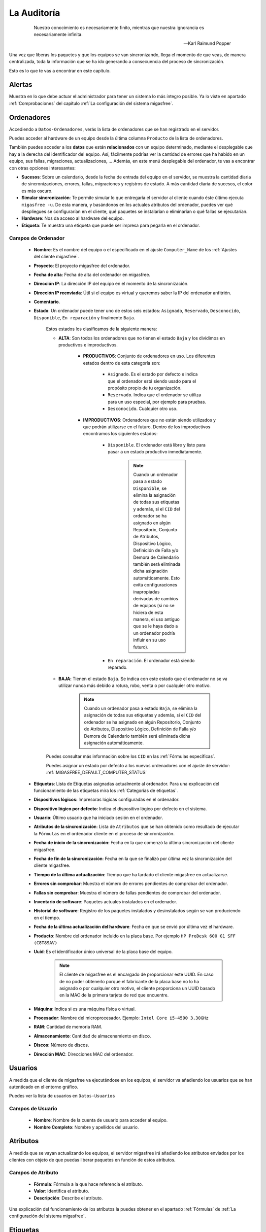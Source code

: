============
La Auditoría
============

 .. epigraph::

   Nuestro conocimiento es necesariamente finito, mientras que nuestra
   ignorancia es necesariamente infinita.

   -- Karl Raimund Popper

Una vez que liberas los paquetes y que los equipos se van sincronizando, llega el
momento de que veas, de manera centralizada, toda la información que se ha ido
generando a consecuencia del proceso de sincronización.

Esto es lo que te vas a encontrar en este capítulo.

Alertas
=======

Muestra en lo que debe actuar el administrador para tener un sistema lo
más íntegro posible. Ya lo viste en apartado :ref:`Comprobaciones` del capítulo
:ref:`La configuración del sistema migasfree`.


.. _`Ordenadores`:

Ordenadores
===========

Accediendo a ``Datos-Ordenadores``, verás la lista de ordenadores que
se han registrado en el servidor.

Puedes acceder al hardware de un equipo desde la última columna ``Producto``
de la lista de ordenadores.

También puedes acceder a los **datos** que están **relacionados** con un equipo
determinado, mediante el desplegable que hay a la derecha del identificador del equipo.
Así, fácilmente podrías ver la cantidad de errores que ha habido en un equipo, sus fallas,
migraciones, actualizaciones, ... Además, en este menú desplegable del ordenador,
te vas a encontrar con otras opciones interesantes:

* **Sucesos**: Sobre un calendario, desde la fecha de entrada del equipo en el servidor,
  se muestra la cantidad diaria de sincronizaciones, errores, fallas, migraciones y
  registros de estado. A más cantidad diaria de sucesos, el color es más oscuro.

* **Simular sincronización**: Te permite simular lo que entregaría el servidor
  al cliente cuando éste último ejecuta ``migasfree -u``. De esta manera, y basándonos
  en los actuales atributos del ordenador, puedes ver qué despliegues se configurarían en el
  cliente, qué paquetes se instalarían o eliminarían o qué fallas se ejecutarían.

* **Hardware**: Nos da acceso al hardware del equipo.

* **Etiqueta**: Te muestra una etiqueta que puede ser impresa para pegarla en
  el ordenador.


Campos de Ordenador
-------------------

    * **Nombre**: Es el nombre del equipo o el especificado en el
      ajuste ``Computer_Name`` de los :ref:`Ajustes del cliente migasfree`.

    * **Proyecto**: El proyecto migasfree del ordenador.

    * **Fecha de alta**: Fecha de alta del ordenador en migasfree.

    * **Dirección IP**: La dirección IP del equipo en el momento de la sincronización.

    * **Dirección IP reenviada**: Útil si el equipo es virtual y queremos saber la IP del ordenador anfitrión.

    * **Comentario**.

    * **Estado**: Un ordenador puede tener uno de estos seis estados: ``Asignado``,
      ``Reservado``, ``Desconocido``, ``Disponible``, ``En reparación`` y finalmente
      ``Baja``.

        Estos estados los clasificamos de la siguiente manera:

        * **ALTA**: Son todos los ordenadores que no tienen el estado ``Baja`` y
          los dividimos en productivos e improductivos.

            * **PRODUCTIVOS**: Conjunto de ordenadores en uso. Los diferentes
              estados dentro de esta categoría son:

                * ``Asignado``. Es el estado por defecto e indica que el ordenador
                  está siendo usado para el propósito propio de tu organización.

                * ``Reservado``. Indica que el ordenador se utiliza para un uso
                  especial, por ejemplo para pruebas.

                * ``Desconocido``. Cualquier otro uso.

            * **IMPRODUCTIVOS**: Ordenadores que no están siendo utilizados
              y que podrán utilizarse en el futuro. Dentro de los improductivos
              encontramos los siguientes estados:

                * ``Disponible``. El ordenador está libre y listo para pasar a un
                  estado productivo inmediatamente.

                      .. note::

                        Cuando un ordenador pasa a estado ``Disponible``, se
                        elimina la asignación de todas sus etiquetas y además,
                        si el ``CID`` del ordenador se ha asignado en algún
                        Repositorio, Conjunto de Atributos, Dispositivo Lógico,
                        Definición de Falla y/o Demora de Calendario también
                        será eliminada dicha asignación automáticamente. Esto
                        evita configuraciones inapropiadas derivadas de cambios
                        de equipos (si no se hiciera de esta manera, el uso
                        antiguo que se le haya dado a un ordenador podría influir
                        en su uso futuro).

                * ``En reparación``. El ordenador está siendo reparado.

        * **BAJA**: Tienen el estado ``Baja``. Se indica con este estado que el
          ordenador no se va utilizar nunca más debido a rotura, robo, venta o
          por cualquier otro motivo.

              .. note::

                Cuando un ordenador pasa a estado ``Baja``, se elimina la
                asignación de todas sus etiquetas y además, si el ``CID`` del
                ordenador se ha asignado en algún Repositorio, Conjunto de
                Atributos, Dispositivo Lógico, Definición de Falla y/o Demora
                de Calendario también será eliminada dicha asignación
                automáticamente.

        Puedes consultar más información sobre los ``CID`` en las :ref:`Fórmulas específicas`.

        Puedes asignar un estado por defecto a los nuevos ordenadores con el
        ajuste de servidor: :ref:`MIGASFREE_DEFAULT_COMPUTER_STATUS`

        .. only:: not latex

           .. figure:: graphics/chapter11/status.png
              :scale: 100
              :alt: Iconos de estado: asignado, reservado, desconocido, disponible, en reparación y baja.

              figura 11.1.  Iconos de estado: asignado, reservado, desconocido, disponible, en reparación y baja.


        .. only:: latex

           .. figure:: graphics/chapter11/status.png
              :scale: 25
              :alt: Estado asignado, reservado, desconocido, disponible, en reparación y baja.

              Estado asignado, reservado, desconocido, disponible, en reparación y baja.

    * **Etiquetas**: Lista de Etiquetas asignadas actualmente al ordenador.
      Para una explicación del funcionamiento de las etiquetas mira los
      :ref:`Categorías de etiquetas`.

    * **Dispositivos lógicos**: Impresoras lógicas configuradas en el ordenador.

    * **Dispositivo lógico por defecto**: Indica el dispositivo lógico por defecto
      en el sistema.

    * **Usuario**: Último usuario que ha iniciado sesión en el ordenador.

    * **Atributos de la sincronización**: Lista de ``Atributos`` que se han obtenido
      como resultado de ejecutar la ``Fórmulas`` en el ordenador cliente en el proceso de
      sincronización.

    * **Fecha de inicio de la sincronización**: Fecha en la que comenzó la última sincronización del cliente migasfree.

    * **Fecha de fin de la sincronización**: Fecha en la que se finalizó por última vez la
      sincronización del cliente migasfree.

    * **Tiempo de la última actualización**: Tiempo que ha tardado el cliente migasfree
      en actualizarse.

    * **Errores sin comprobar**: Muestra el número de errores pendientes de comprobar
      del ordenador.

    * **Fallas sin comprobar**: Muestra el número de fallas pendientes de comprobar
      del ordenador.

    * **Inventario de software**: Paquetes actuales instalados en el ordenador.

    * **Historial de software**: Registro de los paquetes instalados y
      desinstalados según se van produciendo en el tiempo.

    * **Fecha de la última actualización del hardware**: Fecha en que se envió por última vez
      el hardware.

    * **Producto**: Nombre del ordenador incluido en la placa base.
      Por ejemplo ``HP ProDesk 600 G1 SFF (C8T89AV)``

    * **Uuid**: Es el identificador único universal de la placa base del equipo.

          .. note::

            El cliente de migasfree es el encargado de proporcionar este UUID. En
            caso de no poder obtenerlo porque el fabricante de la placa
            base no lo ha asignado o por cualquier otro motivo, el cliente
            proporciona un UUID basado en la MAC de la primera tarjeta de red
            que encuentre.

    * **Máquina**: Indica si es una máquina física o virtual.

    * **Procesador**: Nombre del microprocesador. Ejemplo: ``Intel Core i5-4590 3.30GHz``

    * **RAM**: Cantidad de memoria RAM.

    * **Almacenamiento**: Cantidad de almacenamiento en disco.

    * **Discos**: Número de discos.

    * **Dirección MAC**: Direcciones MAC del ordenador.

Usuarios
========

A medida que el cliente de migasfree va ejecutándose en los equipos, el servidor
va añadiendo los usuarios que se han autenticado en el entorno gráfico.

Puedes ver la lista de usuarios en ``Datos-Usuarios``

Campos de Usuario
-----------------

    * **Nombre**: Nombre de la cuenta de usuario para acceder al equipo.

    * **Nombre Completo**: Nombre y apellidos del usuario.

Atributos
=========

A medida que se vayan actualizando los equipos, el servidor migasfree irá
añadiendo los atributos enviados por los clientes con objeto de que puedas
liberar paquetes en función de estos atributos.

Campos de Atributo
------------------

    * **Fórmula**: Fórmula a la que hace referencia el atributo.

    * **Valor**: Identifica el atributo.

    * **Descripción**: Describe el atributo.

Una explicación del funcionamiento de los atributos la puedes obtener en
el apartado :ref:`Fórmulas` de :ref:`La configuración del sistema migasfree`.

Etiquetas
=========

Manualmente podrás añadir etiquetas y asignarlas a ordenadores para
liberar software en función de estas.

El funcionamiento de las etiquetas ya lo hemos visto en los
:ref:`Categorías de etiquetas`.

Campos de Etiqueta
------------------

    * **Categoría de etiqueta**: Hace referencia al tipo de etiqueta.

    * **Valor**: Identifica a la etiqueta.

    * **Descripción**: Describe la etiqueta.

    * **Ordenadores**: Permite asignar ordenadores a la etiqueta.

Errores
=======

Conforme se vayan produciendo errores en los clientes, irán llegando al servidor
y serán mostrados en ``Alertas``.

Campos de error
---------------

    * **Comprobado**: Campo que se marcará manualmente cuando se ha comprobado y
      solucionado el error.

    * **Ordenador**: Equipo en el que se ha producido el error.

    * **Proyecto**: Es el proyecto que tenía el equipo cuando se produjo el error.

    * **Fecha**: Fecha y hora en que se produjo el error.

    * **Descripción**: Mensaje que describe el error. Generalmente corresponde a
      la salida de error del *front-end* del P.M.S.

Fallas
======

Ya viste el concepto de :ref:`Fallas` y cómo se pueden programar en el capítulo
:ref:`La configuración del sistema migasfree`, así que no me repitiré.

Lo mismo que ocurre con los errores, conforme las fallas se vayan detectando en
los clientes, irán apareciendo en el ``Alertas``.

Campos de falla
---------------

    * **Comprobado**: Campo que se marcará manualmente cuando se ha comprobado y
      solucionado la falla.

    * **Ordenador**: Equipo en el que se ha producido.

    * **Proyecto**: Es el proyecto que tenía el equipo cuando se produjo la falla.

    * **Definición de falla:**: Tipo de Falla. Hace referencia al código que
      ha generado la falla.

    * **Fecha**: Fecha y hora en que se produjo la falla.

    * **Resultado**: Mensaje que describe la falla. Corresponde a
      la salida estándar del código de la ``Definición de la falla``.

Migraciones
===========

Como hemos visto al principio de este capítulo, los ``Ordenadores`` se identifican
inequívocamente por el UUID de la placa base y, además, mantienen un campo
``Proyecto`` que se corresponde con el ajuste del mismo nombre de los
:ref:`Ajustes del cliente migasfree`. Ahora bien, en el momento en que el
servidor detecta que no corresponde el proyecto que tiene el ordenador en la
base de datos del servidor con el que recibe del equipo, el servidor actualiza
el registro ``Ordenador`` y además añade un registro de ``Migración``. De esta
manera se consigue llevar un histórico de migraciones.

Campos de Migración
-------------------

    * **Ordenador**: Equipo que se ha migrado de proyecto migasfree.

    * **Proyecto**: Proyecto migasfree.

    * **Fecha**: Fecha y hora en que se ha detectado el cambio de proyecto.

Notificaciones
==============

Ante hechos relevantes en el sistema, el servidor genera notificaciones para
alertar a los administradores.

Campos de Notificación
----------------------

    * **Fecha**: Fecha y hora en que se ha generado la notificación.

    * **Notificación**: Describe el hecho.

    * **Comprobado**:  Campo que se marcará manualmente cuando se ha recibido
      la notificación.

Consultas
=========

Aquí podrás ejecutar las ``Consultas`` disponibles.

Puedes añadir nuevas consultas o modificar las predeterminadas accediendo a
``Configuración-Consultas``. Una pequeña explicación de cómo se programan
la puedes encontrar en el apartado :ref:`Consultas` de
:ref:`La configuración del sistema migasfree`.

Estadísticas
============

Es una lista con estadísticas predefinidas.


    * **cuadro de mando**: Resumen de las estadísticas más importantes sobre el parque de ordenadores gestionado por el servidor migasfree.

    * **ordenadores actualizados/hora**: Gráfica de barras que indica la cantidad
      (única) de equipos que han completado la actualización de migasfree
      por hora.

    * **ordenadores actualizados/día**: Gráfica de barras que indica la cantidad
      (única) de equipos que han completado la actualización de migasfree
      por día.

    * **ordenadores actualizados/mes**: Gráfica de barras que indica la cantidad
      (única) de equipos que han completado la actualización de migasfree
      por mes.

El proceso de las comprobaciones
================================

Al igual que como liberador debes realizar un conjunto de tareas para mantener
el sistema en codiciones, continuamente te llegarán errores, fallas, etc. que
debes comprobar y atender. Esta es la misión para un usuario ``checker``.

¿Qué tareas tienes que hacer como comprobador del sistema? Sencillo. Mantén
las ``Alertas`` a 0. El sistema te irá avisando qué debes atender.

    * Comprueba periódicamente la existencia de ``Errores``. Soluciónalos y márcalos
      como comprobados.

    * Comprueba periódicamente la existencia de ``Fallas``. Soluciónalas y márcalas
      como comprobadas.

    * Comprueba periódicamente la existencia de ``Notificaciones``. Una vez leídas,
      márcalas como comprobadas.


Otros procesos
==============

.. _`Reemplazo de ordenadores`:

Reemplazo de ordenadores
------------------------

Este proceso permite intercambiar el estado, etiquetas, dispositivos y
atributos ``CID`` asignados en el sistema entre dos ordenadores.

Imagina que un usuario te reporta un fallo de hardware y decides darle un equipo
que tienes en estado ``disponible`` para que continúe su trabajo. En este caso
ve al menú ``Datos - Reemplazo de ordenadores`` e introduce los dos ordenadores.
Una vez pulses en el botón ``Reemplazar`` el ordenador que estaba ``disponible``
tendrá ahora el estado, etiquetas e impresoras que tenía el ordenador estropeado.
Finalmente puedes editar el ordenador que ha fallado y cambiarle el estado a
``en reparación`` o a ``baja``.
